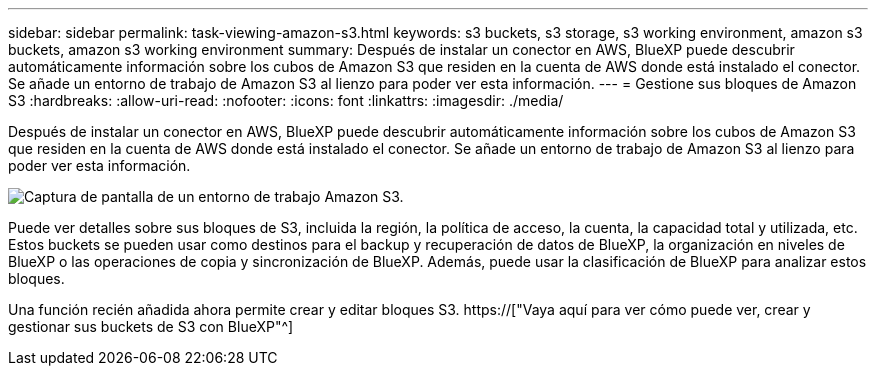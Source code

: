 ---
sidebar: sidebar 
permalink: task-viewing-amazon-s3.html 
keywords: s3 buckets, s3 storage, s3 working environment, amazon s3 buckets, amazon s3 working environment 
summary: Después de instalar un conector en AWS, BlueXP puede descubrir automáticamente información sobre los cubos de Amazon S3 que residen en la cuenta de AWS donde está instalado el conector. Se añade un entorno de trabajo de Amazon S3 al lienzo para poder ver esta información. 
---
= Gestione sus bloques de Amazon S3
:hardbreaks:
:allow-uri-read: 
:nofooter: 
:icons: font
:linkattrs: 
:imagesdir: ./media/


[role="lead"]
Después de instalar un conector en AWS, BlueXP puede descubrir automáticamente información sobre los cubos de Amazon S3 que residen en la cuenta de AWS donde está instalado el conector. Se añade un entorno de trabajo de Amazon S3 al lienzo para poder ver esta información.

image:screenshot-amazon-s3-we.png["Captura de pantalla de un entorno de trabajo Amazon S3."]

Puede ver detalles sobre sus bloques de S3, incluida la región, la política de acceso, la cuenta, la capacidad total y utilizada, etc. Estos buckets se pueden usar como destinos para el backup y recuperación de datos de BlueXP, la organización en niveles de BlueXP o las operaciones de copia y sincronización de BlueXP. Además, puede usar la clasificación de BlueXP para analizar estos bloques.

Una función recién añadida ahora permite crear y editar bloques S3. https://["Vaya aquí para ver cómo puede ver, crear y gestionar sus buckets de S3 con BlueXP"^]
